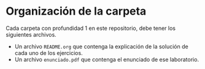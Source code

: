 * Organización de la carpeta

Cada carpeta con profundidad 1 en este repositorio, debe tener los siguientes archivos.

+ Un archivo =README.org= que contenga la explicación de la solución de cada uno de los ejercicios.
+ Un archivo =enunciado.pdf= que contenga el enunciado de ese laboratorio.

  
